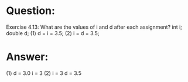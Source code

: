 * Question:
Exercise 4.13: What are the values of i and d after each assignment?
int i; double d;
(1) d = i = 3.5;
(2) i = d = 3.5;

* Answer:
(1) d = 3.0 i = 3
(2) i = 3  d = 3.5
